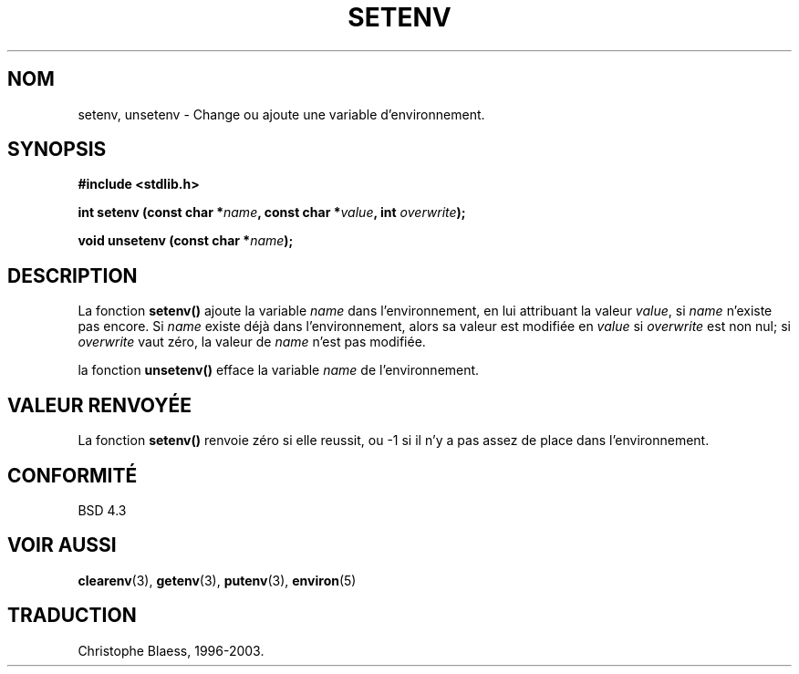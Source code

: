 .\" Copyright 1993 David Metcalfe (david@prism.demon.co.uk)
.\"
.\" Permission is granted to make and distribute verbatim copies of this
.\" manual provided the copyright notice and this permission notice are
.\" preserved on all copies.
.\"
.\" Permission is granted to copy and distribute modified versions of this
.\" manual under the conditions for verbatim copying, provided that the
.\" entire resulting derived work is distributed under the terms of a
.\" permission notice identical to this one
.\" 
.\" Since the Linux kernel and libraries are constantly changing, this
.\" manual page may be incorrect or out-of-date.  The author(s) assume no
.\" responsibility for errors or omissions, or for damages resulting from
.\" the use of the information contained herein.  The author(s) may not
.\" have taken the same level of care in the production of this manual,
.\" which is licensed free of charge, as they might when working
.\" professionally.
.\" 
.\" Formatted or processed versions of this manual, if unaccompanied by
.\" the source, must acknowledge the copyright and authors of this work.
.\"
.\" References consulted:
.\"     Linux libc source code
.\"     Lewine's _POSIX Programmer's Guide_ (O'Reilly & Associates, 1991)
.\"     386BSD man pages
.\" Modified Sat Jul 24 18:20:58 1993 by Rik Faith (faith@cs.unc.edu)
.\"
.\" Traduction 07/11/1996 par Christophe Blaess (ccb@club-internet.fr)
.\" MàJ 21/07/2003 LDP-1.56
.\"
.TH SETENV 3 "21 juillet 2003" LDP "Manuel du programmeur Linux"
.SH NOM
setenv, unsetenv \- Change ou ajoute une variable d'environnement.
.SH SYNOPSIS
.nf
.B #include <stdlib.h>
.sp
.BI "int setenv (const char *" name ", const char *" value ", int " overwrite );
.sp
.BI "void unsetenv (const char *" name );
.fi
.SH DESCRIPTION
La fonction \fBsetenv()\fP ajoute la variable \fIname\fP dans l'environnement,
en lui attribuant la valeur \fIvalue\fP, si \fIname\fP n'existe pas encore.
Si \fIname\fP existe déjà dans l'environnement, alors sa valeur
est modifiée en \fIvalue\fP si \fIoverwrite\fP est non nul;
si \fIoverwrite\fP vaut zéro, la valeur de \fIname\fP n'est pas modifiée.
.PP
la fonction \fBunsetenv()\fP efface la variable \fIname\fP de l'environnement.
.SH "VALEUR RENVOYÉE"
La fonction \fBsetenv()\fP renvoie zéro si elle reussit, ou \-1 si
il n'y a pas assez de place dans l'environnement.
.SH "CONFORMITÉ"
BSD 4.3
.SH "VOIR AUSSI"
.BR clearenv (3),
.BR getenv (3), 
.BR putenv (3),
.BR environ (5)
.SH TRADUCTION
Christophe Blaess, 1996-2003.
